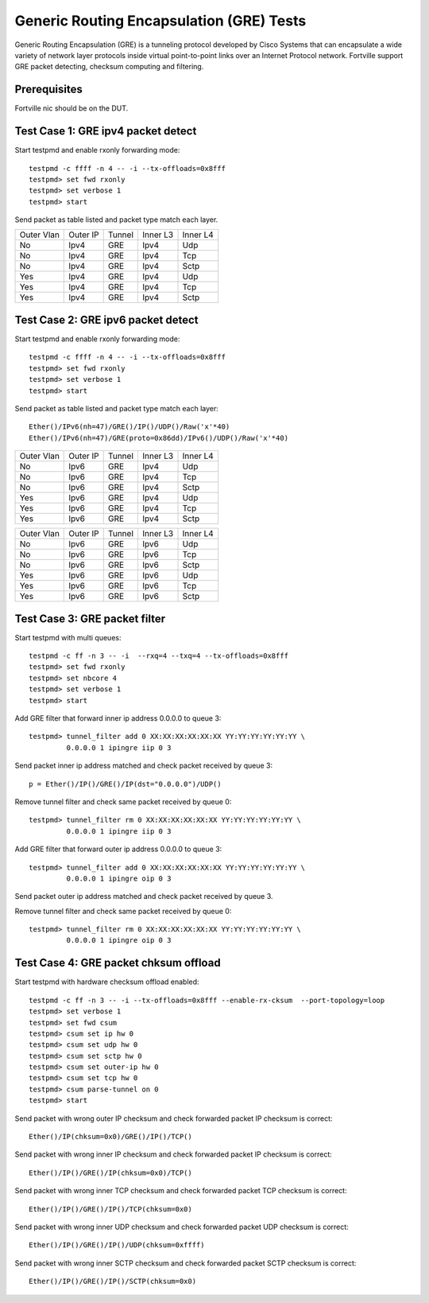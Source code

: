 .. Copyright(c) <2010-2017> Intel Corporation
   All rights reserved.

   Redistribution and use in source and binary forms, with or without
   modification, are permitted provided that the following conditions
   are met:

   - Redistributions of source code must retain the above copyright
     notice, this list of conditions and the following disclaimer.

   - Redistributions in binary form must reproduce the above copyright
     notice, this list of conditions and the following disclaimer in
     the documentation and/or other materials provided with the
     distribution.

   - Neither the name of Intel Corporation nor the names of its
     contributors may be used to endorse or promote products derived
     from this software without specific prior written permission.

   THIS SOFTWARE IS PROVIDED BY THE COPYRIGHT HOLDERS AND CONTRIBUTORS
   "AS IS" AND ANY EXPRESS OR IMPLIED WARRANTIES, INCLUDING, BUT NOT
   LIMITED TO, THE IMPLIED WARRANTIES OF MERCHANTABILITY AND FITNESS
   FOR A PARTICULAR PURPOSE ARE DISCLAIMED. IN NO EVENT SHALL THE
   COPYRIGHT OWNER OR CONTRIBUTORS BE LIABLE FOR ANY DIRECT, INDIRECT,
   INCIDENTAL, SPECIAL, EXEMPLARY, OR CONSEQUENTIAL DAMAGES
   (INCLUDING, BUT NOT LIMITED TO, PROCUREMENT OF SUBSTITUTE GOODS OR
   SERVICES; LOSS OF USE, DATA, OR PROFITS; OR BUSINESS INTERRUPTION)
   HOWEVER CAUSED AND ON ANY THEORY OF LIABILITY, WHETHER IN CONTRACT,
   STRICT LIABILITY, OR TORT (INCLUDING NEGLIGENCE OR OTHERWISE)
   ARISING IN ANY WAY OUT OF THE USE OF THIS SOFTWARE, EVEN IF ADVISED
   OF THE POSSIBILITY OF SUCH DAMAGE.


=========================================
Generic Routing Encapsulation (GRE) Tests
=========================================

Generic Routing Encapsulation (GRE) is a tunneling protocol developed by Cisco Systems that can encapsulate a wide variety of network layer protocols inside virtual point-to-point links over an Internet Protocol network.
Fortville support GRE packet detecting, checksum computing and filtering.

Prerequisites
=============

Fortville nic should be on the DUT.

Test Case 1: GRE ipv4 packet detect
===================================

Start testpmd and enable rxonly forwarding mode::

    testpmd -c ffff -n 4 -- -i --tx-offloads=0x8fff
    testpmd> set fwd rxonly
    testpmd> set verbose 1
    testpmd> start

Send packet as table listed and packet type match each layer.

+------------+----------+-----------+----------+-----------+
| Outer Vlan | Outer IP | Tunnel    | Inner L3 | Inner L4  |
+------------+----------+-----------+----------+-----------+
| No         | Ipv4     | GRE       | Ipv4     | Udp       |
+------------+----------+-----------+----------+-----------+
| No         | Ipv4     | GRE       | Ipv4     | Tcp       |
+------------+----------+-----------+----------+-----------+
| No         | Ipv4     | GRE       | Ipv4     | Sctp      |
+------------+----------+-----------+----------+-----------+
| Yes        | Ipv4     | GRE       | Ipv4     | Udp       |
+------------+----------+-----------+----------+-----------+
| Yes        | Ipv4     | GRE       | Ipv4     | Tcp       |
+------------+----------+-----------+----------+-----------+
| Yes        | Ipv4     | GRE       | Ipv4     | Sctp      |
+------------+----------+-----------+----------+-----------+


Test Case 2: GRE ipv6 packet detect
===================================

Start testpmd and enable rxonly forwarding mode::

    testpmd -c ffff -n 4 -- -i --tx-offloads=0x8fff
    testpmd> set fwd rxonly
    testpmd> set verbose 1
    testpmd> start

Send packet as table listed and packet type match each layer::

   Ether()/IPv6(nh=47)/GRE()/IP()/UDP()/Raw('x'*40)
   Ether()/IPv6(nh=47)/GRE(proto=0x86dd)/IPv6()/UDP()/Raw('x'*40)

+------------+----------+-----------+----------+-----------+
| Outer Vlan | Outer IP | Tunnel    | Inner L3 | Inner L4  |
+------------+----------+-----------+----------+-----------+
| No         | Ipv6     | GRE       | Ipv4     | Udp       |
+------------+----------+-----------+----------+-----------+
| No         | Ipv6     | GRE       | Ipv4     | Tcp       |
+------------+----------+-----------+----------+-----------+
| No         | Ipv6     | GRE       | Ipv4     | Sctp      |
+------------+----------+-----------+----------+-----------+
| Yes        | Ipv6     | GRE       | Ipv4     | Udp       |
+------------+----------+-----------+----------+-----------+
| Yes        | Ipv6     | GRE       | Ipv4     | Tcp       |
+------------+----------+-----------+----------+-----------+
| Yes        | Ipv6     | GRE       | Ipv4     | Sctp      |
+------------+----------+-----------+----------+-----------+

+------------+----------+-----------+----------+-----------+
| Outer Vlan | Outer IP | Tunnel    | Inner L3 | Inner L4  |
+------------+----------+-----------+----------+-----------+
| No         | Ipv6     | GRE       | Ipv6     | Udp       |
+------------+----------+-----------+----------+-----------+
| No         | Ipv6     | GRE       | Ipv6     | Tcp       |
+------------+----------+-----------+----------+-----------+
| No         | Ipv6     | GRE       | Ipv6     | Sctp      |
+------------+----------+-----------+----------+-----------+
| Yes        | Ipv6     | GRE       | Ipv6     | Udp       |
+------------+----------+-----------+----------+-----------+
| Yes        | Ipv6     | GRE       | Ipv6     | Tcp       |
+------------+----------+-----------+----------+-----------+
| Yes        | Ipv6     | GRE       | Ipv6     | Sctp      |
+------------+----------+-----------+----------+-----------+

Test Case 3: GRE packet filter
==============================

Start testpmd with multi queues::

    testpmd -c ff -n 3 -- -i  --rxq=4 --txq=4 --tx-offloads=0x8fff
    testpmd> set fwd rxonly
    testpmd> set nbcore 4
    testpmd> set verbose 1
    testpmd> start

Add GRE filter that forward inner ip address 0.0.0.0 to queue 3::

    testpmd> tunnel_filter add 0 XX:XX:XX:XX:XX:XX YY:YY:YY:YY:YY:YY \
             0.0.0.0 1 ipingre iip 0 3

Send packet inner ip address matched and check packet received by queue 3::

    p = Ether()/IP()/GRE()/IP(dst="0.0.0.0")/UDP()

Remove tunnel filter and check same packet received by queue 0::

    testpmd> tunnel_filter rm 0 XX:XX:XX:XX:XX:XX YY:YY:YY:YY:YY:YY \
             0.0.0.0 1 ipingre iip 0 3

Add GRE filter that forward outer ip address 0.0.0.0 to queue 3::

    testpmd> tunnel_filter add 0 XX:XX:XX:XX:XX:XX YY:YY:YY:YY:YY:YY \
             0.0.0.0 1 ipingre oip 0 3

Send packet outer ip address matched and check packet received by queue 3.

Remove tunnel filter and check same packet received by queue 0::

    testpmd> tunnel_filter rm 0 XX:XX:XX:XX:XX:XX YY:YY:YY:YY:YY:YY \
             0.0.0.0 1 ipingre oip 0 3

Test Case 4: GRE packet chksum offload
======================================

Start testpmd with hardware checksum offload enabled::

    testpmd -c ff -n 3 -- -i --tx-offloads=0x8fff --enable-rx-cksum  --port-topology=loop
    testpmd> set verbose 1
    testpmd> set fwd csum
    testpmd> csum set ip hw 0
    testpmd> csum set udp hw 0
    testpmd> csum set sctp hw 0
    testpmd> csum set outer-ip hw 0
    testpmd> csum set tcp hw 0
    testpmd> csum parse-tunnel on 0
    testpmd> start

Send packet with wrong outer IP checksum and check forwarded packet IP
checksum is correct::

    Ether()/IP(chksum=0x0)/GRE()/IP()/TCP()

Send packet with wrong inner IP checksum and check forwarded packet IP
checksum is correct::

    Ether()/IP()/GRE()/IP(chksum=0x0)/TCP()

Send packet with wrong inner TCP checksum and check forwarded packet TCP
checksum is correct::

    Ether()/IP()/GRE()/IP()/TCP(chksum=0x0)

Send packet with wrong inner UDP checksum and check forwarded packet UDP
checksum is correct::

    Ether()/IP()/GRE()/IP()/UDP(chksum=0xffff)

Send packet with wrong inner SCTP checksum and check forwarded packet SCTP
checksum is correct::

    Ether()/IP()/GRE()/IP()/SCTP(chksum=0x0)
